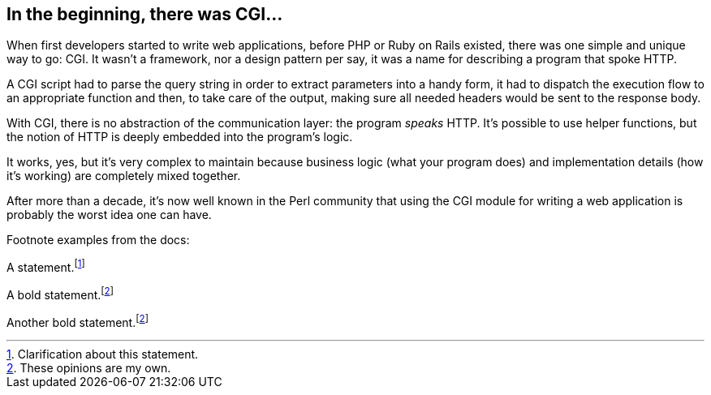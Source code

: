 == In the beginning, there was CGI...

When first developers started to write web applications, before PHP or Ruby on Rails existed, there was one simple and unique way to go: CGI.  It wasn't a framework, nor a design pattern per say, it was a name for describing a program that spoke HTTP.

A CGI script had to parse the query string in order to extract parameters into a handy form, it had to dispatch the execution flow to an appropriate function and then, to take care of the output, making sure all needed headers would be sent to the response body.

With CGI, there is no abstraction of the communication layer: the program _speaks_ HTTP. It's possible to use helper functions, but the notion of HTTP is deeply embedded into the program's logic.

It works, yes, but it's very complex to maintain because business logic (what your program does) and implementation details (how it's working) are completely mixed together.

After more than a decade, it's now well known in the Perl community that using the CGI module for writing a web application is probably the worst idea one can have.

Footnote examples from the docs:

A statement.footnote:[Clarification about this statement.]

A bold statement.footnoteref:[disclaimer,These opinions are my own.]

Another bold statement.footnoteref:[disclaimer]
